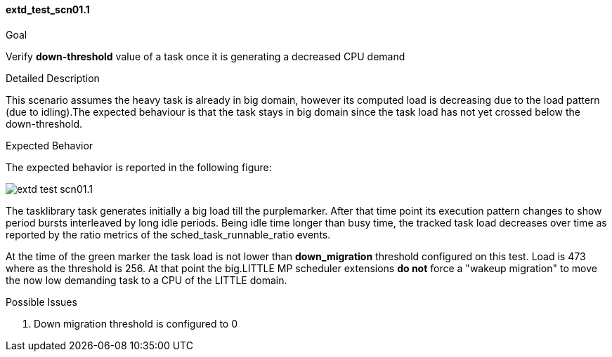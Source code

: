 [[test_extd_test_scn01.1]]
==== extd_test_scn01.1

.Goal
Verify *down-threshold* value of a task once it is generating a decreased CPU
demand

.Detailed Description
This scenario assumes the heavy task is already in big domain, however its
computed load is decreasing due to the load pattern (due to idling).The
expected behaviour is that the task stays in big domain since the task load has
not yet crossed below the down-threshold.


.Expected Behavior
The expected behavior is reported in the following figure:

image::images/extended/extd_test_scn01.1.png[align="center"]

The tasklibrary task generates initially a big load till the
[purple]#purplemarker#.  After that time point its execution pattern changes to
show period bursts interleaved by long idle periods. Being idle time longer
than busy time, the tracked task load decreases over time as reported by the
ratio metrics of the sched_task_runnable_ratio events.

At the time of the [green]#green marker# the task load is not lower than
*down_migration* threshold configured on this test. Load is 473 where as the
threshold is 256. At that point the big.LITTLE MP scheduler extensions *do not*
force a "wakeup migration" to move the now low demanding task to a CPU of the
LITTLE domain.

.Possible Issues

. Down migration threshold is configured to 0

